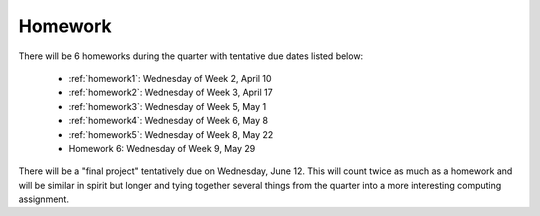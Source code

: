 

.. _homeworks:

====================
Homework 
====================

There will be 6 homeworks during the quarter with
tentative due dates listed below:

 * :ref:`homework1`: Wednesday of Week 2, April 10
 * :ref:`homework2`: Wednesday of Week 3, April 17
 * :ref:`homework3`: Wednesday of Week 5, May 1 
 * :ref:`homework4`: Wednesday of Week 6, May 8
 * :ref:`homework5`: Wednesday of Week 8, May 22
 * Homework 6: Wednesday of Week 9, May 29

There will be a "final project" tentatively due on Wednesday, June 12.  
This will count twice as much as a homework and will be similar in
spirit but longer and tying together several things from the quarter
into a more interesting computing assignment.


